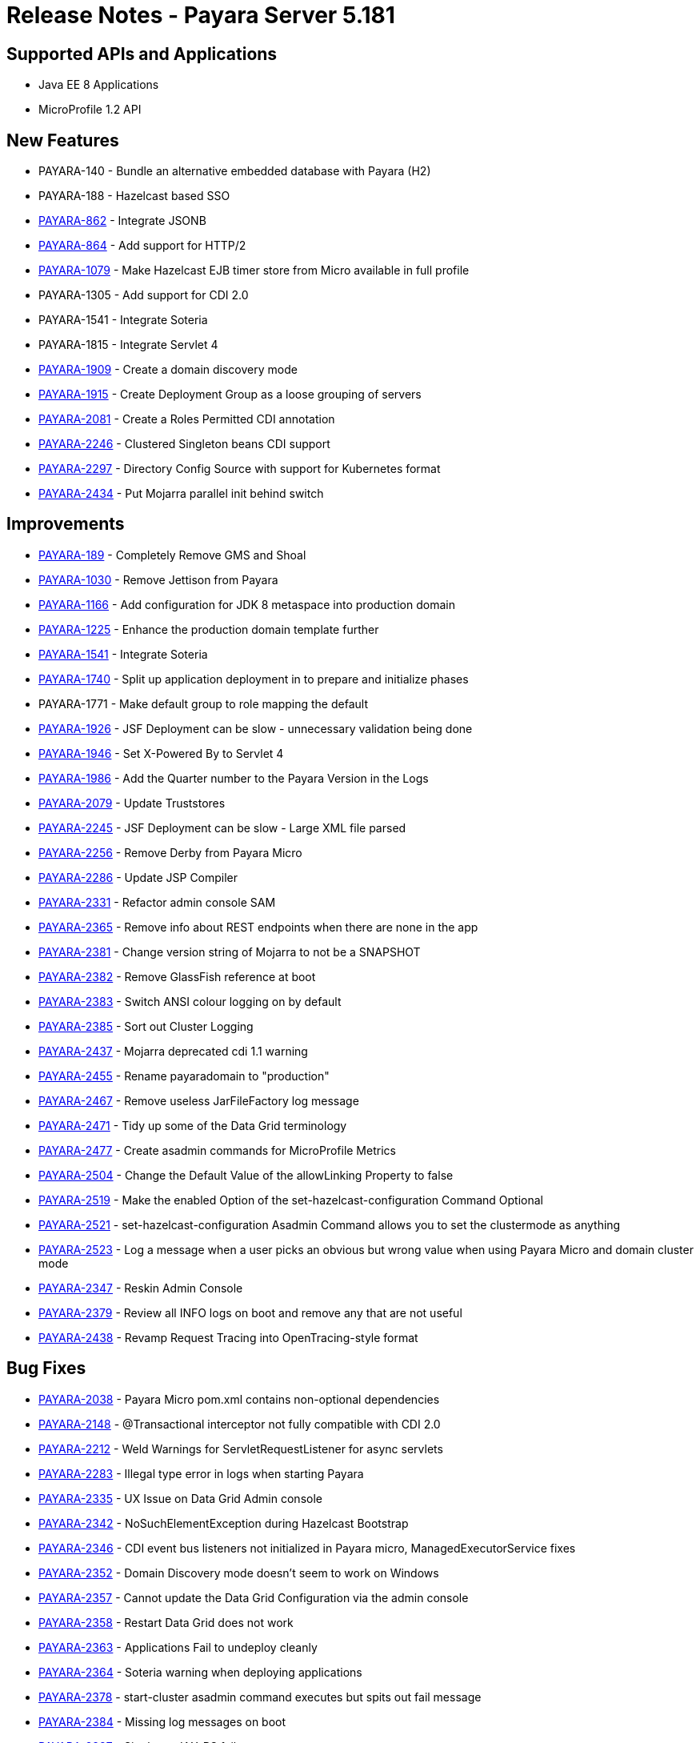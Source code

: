 = Release Notes - Payara Server 5.181

== Supported APIs and Applications

* Java EE 8 Applications
* MicroProfile 1.2 API

== New Features

* PAYARA-140 - Bundle an alternative embedded database with Payara (H2)
* PAYARA-188 - Hazelcast based SSO
* https://github.com/payara/Payara/pull/1664[PAYARA-862] - Integrate JSONB
* https://github.com/payara/Payara/pull/2186[PAYARA-864] - Add support for HTTP/2
* https://github.com/payara/Payara/pull/2394[PAYARA-1079] - Make Hazelcast EJB timer store from Micro available in full profile
* PAYARA-1305 - Add support for CDI 2.0
* PAYARA-1541 - Integrate Soteria
* PAYARA-1815 - Integrate Servlet 4
* https://github.com/payara/Payara/pull/2201[PAYARA-1909] - Create a domain discovery mode
* https://github.com/payara/Payara/pull/2282[PAYARA-1915] - Create Deployment Group as a loose grouping of servers
* https://github.com/payara/Payara/pull/2247[PAYARA-2081] - Create a Roles Permitted CDI annotation
* https://github.com/payara/Payara/pull/2467[PAYARA-2246] - Clustered Singleton beans CDI support
* https://github.com/payara/Payara/pull/2203[PAYARA-2297] - Directory Config Source with support for Kubernetes format
* https://github.com/payara/Payara/pull/2317[PAYARA-2434] - Put Mojarra parallel init behind switch

== Improvements

* https://github.com/payara/Payara/pull/2211[PAYARA-189] - Completely Remove GMS and Shoal
* https://github.com/payara/Payara/pull/1943[PAYARA-1030] - Remove Jettison from Payara
* https://github.com/payara/Payara/pull/1972[PAYARA-1166] - Add configuration for JDK 8 metaspace into production domain
* https://github.com/payara/Payara/pull/2045[PAYARA-1225] - Enhance the production domain template further
* https://payara.atlassian.net/browse/PAYARA-1541[PAYARA-1541] - Integrate Soteria
* https://github.com/payara/Payara/pull/1748[PAYARA-1740] - Split up application deployment in to prepare and initialize phases
* PAYARA-1771 - Make default group to role mapping the default
* https://github.com/payara/Payara/pull/2074[PAYARA-1926] - JSF Deployment can be slow - unnecessary validation being done
* https://github.com/payara/Payara/pull/1858[PAYARA-1946] - Set X-Powered By to Servlet 4
* https://github.com/payara/Payara/pull/1963[PAYARA-1986] - Add the Quarter number to the Payara Version in the Logs
* https://github.com/payara/Payara/pull/2312[PAYARA-2079] - Update Truststores
* https://github.com/payara/Payara/pull/2116[PAYARA-2245] - JSF Deployment can be slow - Large XML file parsed
* https://github.com/payara/Payara/pull/2155[PAYARA-2256] - Remove Derby from Payara Micro
* https://github.com/payara/Payara/pull/2235[PAYARA-2286] - Update JSP Compiler
* https://github.com/payara/Payara/pull/2230[PAYARA-2331] - Refactor admin console SAM
* https://github.com/payara/Payara/pull/2429[PAYARA-2365] - Remove info about REST endpoints when there are none in the app
* https://github.com/payara/Payara/pull/2317[PAYARA-2381] - Change version string of Mojarra to not be a SNAPSHOT
* https://github.com/payara/Payara/pull/2263[PAYARA-2382] - Remove GlassFish reference at boot
* https://github.com/payara/Payara/pull/2286[PAYARA-2383] - Switch ANSI colour logging on by default
* https://github.com/payara/Payara/pull/2270[PAYARA-2385] - Sort out Cluster Logging
* https://github.com/payara/Payara/pull/2317[PAYARA-2437] - Mojarra deprecated cdi 1.1 warning
* https://github.com/payara/Payara/pull/2349[PAYARA-2455] - Rename payaradomain to "production"
* https://github.com/payara/Payara/pull/2359[PAYARA-2467] - Remove useless JarFileFactory log message
* https://github.com/payara/Payara/pull/2368[PAYARA-2471] - Tidy up some of the Data Grid terminology
* https://github.com/payara/Payara/pull/2484[PAYARA-2477] - Create asadmin commands for MicroProfile Metrics
* https://github.com/payara/Payara/pull/2409[PAYARA-2504] - Change the Default Value of the allowLinking Property to false
* https://github.com/payara/Payara/pull/2450[PAYARA-2519] - Make the enabled Option of the set-hazelcast-configuration Command Optional
* https://github.com/payara/Payara/pull/2450[PAYARA-2521] - set-hazelcast-configuration Asadmin Command allows you to set the clustermode as anything
* https://github.com/payara/Payara/pull/2452[PAYARA-2523] - Log a message when a user picks an obvious but wrong value when using Payara Micro and domain cluster mode
* https://github.com/payara/Payara/pull/2480[PAYARA-2347] - Reskin Admin Console
* https://github.com/payara/Payara/pull/2301[PAYARA-2379] - Review all INFO logs on boot and remove any that are not useful
* https://github.com/payara/Payara/pull/2319[PAYARA-2438] - Revamp Request Tracing into OpenTracing-style format

== Bug Fixes

* https://github.com/payara/Payara/pull/2385[PAYARA-2038] - Payara Micro pom.xml contains non-optional dependencies
* https://github.com/payara/Payara/pull/2483[PAYARA-2148] - @Transactional interceptor not fully compatible with CDI 2.0
* https://github.com/payara/Payara/pull/2379[PAYARA-2212] - Weld Warnings for ServletRequestListener for async servlets
* https://github.com/payara/Payara/pull/2426[PAYARA-2283] - Illegal type error in logs when starting Payara
* https://github.com/payara/Payara/pull/2376[PAYARA-2335] - UX Issue on Data Grid Admin console
* https://github.com/payara/Payara/pull/2232[PAYARA-2342] - NoSuchElementException during Hazelcast Bootstrap
* https://github.com/payara/Payara/pull/2218[PAYARA-2346] - CDI event bus listeners not initialized in Payara micro, ManagedExecutorService fixes
* https://github.com/payara/Payara/pull/2232[PAYARA-2352] - Domain Discovery mode doesn't seem to work on Windows
* https://github.com/payara/Payara/pull/2233[PAYARA-2357] - Cannot update the Data Grid Configuration via the admin console
* https://github.com/payara/Payara/pull/2234[PAYARA-2358] - Restart Data Grid does not work
* https://github.com/payara/Payara/pull/2236[PAYARA-2363] - Applications Fail to undeploy cleanly
* https://github.com/payara/Payara/pull/2407[PAYARA-2364] - Soteria warning when deploying applications
* https://github.com/payara/Payara/pull/2377[PAYARA-2378] - start-cluster asadmin command executes but spits out fail message
* https://github.com/payara/Payara/pull/2463[PAYARA-2384] - Missing log messages on boot
* https://github.com/payara/Payara/pull/2288[PAYARA-2387] - Singleton JAX-RS failure
* https://github.com/payara/Payara/pull/2443[PAYARA-2389] - Fault Tolerance retry interceptor log message variable doesn't get inserted
* https://github.com/payara/Payara/pull/2257[PAYARA-2390] - WebSocket in Mojarra fails to obtain the server port
* https://github.com/payara/Payara/pull/2333[PAYARA-2396] - Setting of properties fails
* https://github.com/payara/Payara/pull/2407[PAYARA-2412] - Fix Internal Server Error when using the Java EE Security API with Basic authentication without password
* PAYARA-2418 - Payara 5 Log Files Display Leftover Version Point
* https://github.com/payara/Payara/pull/2394[PAYARA-2420] - EJB Timer button is broken on Deployment Groups page
* https://github.com/payara/Payara/pull/2364[PAYARA-2421] - "ErrorHandler not set" error on Startup of Payara 5
* https://github.com/payara/Payara/pull/2454[PAYARA-2422] - Enabling an app on the app page doesn't work
* https://github.com/payara/Payara/pull/2425[PAYARA-2424] - Deployed Applications have an incorrect number of targets
* https://github.com/payara/Payara/pull/2388[PAYARA-2427] - Deployed application in Micro logs shows a lot of junk
* https://github.com/payara/Payara/pull/2404[PAYARA-2429] - "Invalid join request" warning periodically printed to Micro logs
* https://github.com/payara/Payara/pull/2453[PAYARA-2430] - Reenabling an app on the Applications page does not reenable ManagedExecutorService
* https://github.com/payara/Payara/pull/2372[PAYARA-2432] - "No valid EE environment for injection of
fish.payara.microprofile.metrics.cdi.producer.MetricRegistryProducer" gets thrown a lot when deploying applications.
* https://github.com/payara/Payara/pull/2389[PAYARA-2435] - Payara 5 Embedded is Broken
* https://github.com/payara/Payara/pull/2345[PAYARA-2439] - SSL Certificate Expired spammed to log
* https://github.com/payara/Payara/pull/2462[PAYARA-2440] - Refactor a line within prettyDateFormat
* https://github.com/payara/Payara/pull/2354[PAYARA-2442] - H2 jdbc-connection-pool config
* https://github.com/payara/Payara/pull/2419[PAYARA-2449] - Current master shows started instances as stopped
* https://github.com/payara/Payara/pull/2340[PAYARA-2451] - Remove system.out in Mojarra
* https://github.com/payara/Payara/pull/2369[PAYARA-2463] - Unsatisfied Bean Dependency Error on Startup
* https://github.com/payara/Payara/pull/2448[PAYARA-2464] - asadmin doesn't consider jacc-provider properties
* https://github.com/payara/Payara/pull/2357[PAYARA-2465] - Fix GH #2328 Cannot run payara from Intellij IDEA
* https://github.com/payara/Payara/pull/2397[PAYARA-2468] - Lots of junk in the log from JSF
* https://github.com/payara/Payara/pull/2435[PAYARA-2474] - Missing log message on boot
* https://github.com/payara/Payara/pull/2380[PAYARA-2478] - Creating a instance in the deployment group now results in java.lang.RuntimeException
* https://github.com/payara/Payara/pull/2455[PAYARA-2492] - Jasper Exception when loading an application deployed to Payara Micro Programmatically
* https://github.com/payara/Payara/pull/2180[PAYARA-2501] - Update FileDirContext.java
* https://github.com/payara/Payara/pull/2393[PAYARA-2502] - Have endtime for requesttraces use correct time
* https://github.com/payara/Payara/pull/2398[PAYARA-2505] - Clusteredrequesttracestore never removes traces
* https://github.com/payara/Payara/pull/2401[PAYARA-2507] - Hazelcast messagelisteners registered twice
* https://github.com/payara/Payara/pull/2420[PAYARA-2511] - If default config value not set, optional shouldn't have a value
* https://github.com/payara/Payara/pull/2418[PAYARA-2512] - Investigate and fix JSON logging on Payara Micro
* https://github.com/payara/Payara/pull/2410[PAYARA-2514] - Properly escape quotes in request trace spans
* https://github.com/payara/Payara/pull/2450[PAYARA-2520] - The default target of the set-hazelcast-configuration command is incorrect
* https://github.com/payara/Payara/pull/2434[PAYARA-2524] - Duplicate Jackson jar packaged into Payara Micro
* https://github.com/payara/Payara/pull/2442[PAYARA-2530] - Payara Micro Fails to Produce InstanceDescriptor for EJB Jar
* https://github.com/payara/Payara/pull/2458[PAYARA-2535] - Stateful EJBs fail on Payara Micro due to Hazelcast not enabled
* https://github.com/payara/Payara/pull/2451[PAYARA-2536] - ConcurrentModificationException when restarting Hazelcast
* https://github.com/payara/Payara/pull/2476[PAYARA-2554] - NPE when starting span in the new context if instance is null
* https://github.com/payara/Payara/pull/2492[PAYARA-2563] - NullPointerException on MP Config CdiOptionalInjectionTest
* https://github.com/payara/Payara/pull/2423[PAYARA-2116] - restart-instance doesn't synchronise when secure admin is enabled
* https://github.com/payara/Payara/pull/2445[PAYARA-2531] - ResourceValidator does not set up invocation context on lookups

== Component Upgrades

* https://github.com/payara/Payara/pull/1889[PAYARA-1556] - Upgrade derby to 10.13.1.1
* PAYARA-1806 - Integrate latest JAX-WS 2.4.0
* https://github.com/payara/Payara/pull/1911[PAYARA-1917] - Upgrade Felix
* PAYARA-1998 - Update bean validation to 2.0
* https://github.com/payara/Payara/pull/2352[PAYARA-2094] - Upgrade HK2 to 2.5.0.b61
* https://github.com/payara/Payara/pull/2138[PAYARA-2253] - Update to HV 6.0.3
* https://github.com/payara/Payara/pull/2131[PAYARA-2254] - Update Payara 5 to GF-Corba 4.1.1.payara-p1
* https://github.com/payara/Payara/pull/2271[PAYARA-2401] - Integrate Weld 3.0.2.Final into Payara 5
* https://github.com/payara/Payara/pull/2371[PAYARA-2403] - Upgrade IBM JBatch to 1.0.3
* https://github.com/payara/Payara/pull/2352[PAYARA-2415] - Upgrade ASM to 6.0
* https://github.com/payara/Payara/pull/2381[PAYARA-2462] - Upgrade Yasson to 1.0.1
* https://github.com/payara/Payara/pull/2366[PAYARA-2469] - Upgrade Grizzly to 2.4.3 to synch up with Eclipse
* https://github.com/payara/Payara/pull/2402[PAYARA-2482] - Update to various Felix dependencies
* https://github.com/payara/Payara/pull/2395[PAYARA-2499] - Upgrade JavaMail to 1.6.1
* https://github.com/payara/Payara/pull/2396[PAYARA-2503] - Update Weld to 3.0.3
* https://github.com/payara/Payara/pull/2416[PAYARA-2506] - Upgrade Hazelcast to 3.9.3

